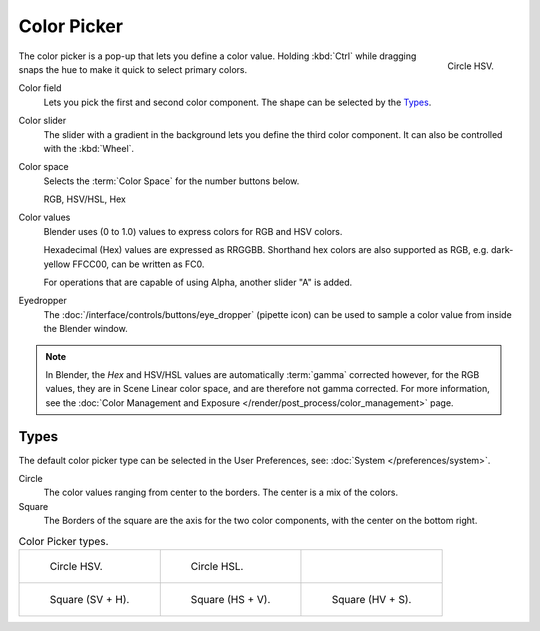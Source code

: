 .. _ui-color-picker:

************
Color Picker
************

.. figure:: /images/interface_controls_templates_color-picker_circle-hsv.png
   :align: right

   Circle HSV.

The color picker is a pop-up that lets you define a color value.
Holding :kbd:`Ctrl` while dragging snaps the hue to make it quick to select primary colors.

Color field
   Lets you pick the first and second color component. The shape can be selected by the `Types`_.
Color slider
   The slider with a gradient in the background lets you define the third color component.
   It can also be controlled with the :kbd:`Wheel`.

Color space
   Selects the :term:`Color Space` for the number buttons below.

   RGB, HSV/HSL, Hex
Color values
   Blender uses (0 to 1.0) values to express colors for RGB and HSV colors.

   Hexadecimal (Hex) values are expressed as RRGGBB.
   Shorthand hex colors are also supported as RGB,
   e.g. dark-yellow FFCC00, can be written as FC0.

   For operations that are capable of using Alpha, another slider "A" is added.
Eyedropper
   The :doc:`/interface/controls/buttons/eye_dropper` (pipette icon) can be used
   to sample a color value from inside the Blender window.

.. note::

   In Blender, the *Hex* and HSV/HSL values are automatically :term:`gamma` corrected however,
   for the RGB values, they are in Scene Linear color space, and are therefore not gamma corrected.
   For more information, see the :doc:`Color Management and Exposure </render/post_process/color_management>` page.


Types
=====

The default color picker type can be selected in the User Preferences,
see: :doc:`System </preferences/system>`.

Circle
   The color values ranging from center to the borders. The center is a mix of the colors.
Square
   The Borders of the square are the axis for the two color components, with the center on the bottom right.

.. list-table:: Color Picker types.

   * - .. figure:: /images/interface_controls_templates_color-picker_circle-hsv.png

          Circle HSV.

     - .. figure:: /images/interface_controls_templates_color-picker_circle-hsl.png

          Circle HSL.

     - ..

   * - .. figure:: /images/interface_controls_templates_color-picker_square-sv-h.png

          Square (SV + H).

     - .. figure:: /images/interface_controls_templates_color-picker_square-hs-v.png

          Square (HS + V).

     - .. figure:: /images/interface_controls_templates_color-picker_square-hv-s.png

          Square (HV + S).
